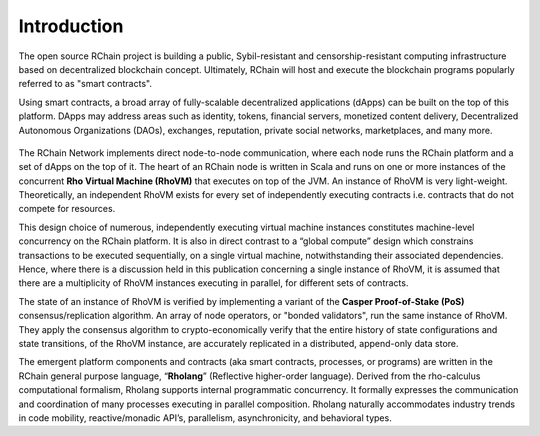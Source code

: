 ##########################################
Introduction
##########################################

The open source RChain project is building a public, Sybil-resistant and censorship-resistant computing infrastructure based on decentralized blockchain concept. Ultimately, RChain will host and execute the blockchain programs popularly referred to as "smart contracts".

Using smart contracts, a broad array of fully-scalable decentralized applications (dApps) can be built on the top of this platform. DApps may address areas such as identity, tokens, financial servers, monetized content delivery, Decentralized Autonomous Organizations (DAOs), exchanges, reputation, private social networks, marketplaces, and many more.


.. figure:: ../img/architecture-overview.png
   :align: center
   :width: 1050
   :scale: 80

    Figure: High-level RChain Architecture


The RChain Network implements direct node-to-node communication, where each node runs the RChain platform and a set of dApps on the top of it. The heart of an RChain node is written in Scala and runs on one or more instances of the concurrent **Rho Virtual Machine (RhoVM)** that executes on top of the JVM. An instance of RhoVM is very light-weight. Theoretically, an independent RhoVM exists for every set of independently executing contracts i.e. contracts that do not compete for resources.

This design choice of numerous, independently executing virtual machine instances constitutes machine-level concurrency on the RChain platform. It is also in direct contrast to a “global compute” design which constrains transactions to be executed sequentially, on a single virtual machine, notwithstanding their associated dependencies. Hence, where there is a discussion held in this publication concerning a single instance of RhoVM, it is assumed that there are a multiplicity of RhoVM instances executing in parallel, for different sets of contracts.

The state of an instance of RhoVM is verified by implementing a variant of the **Casper Proof-of-Stake (PoS)** consensus/replication algorithm. An array of node operators, or "bonded validators", run the same instance of RhoVM. They apply the consensus algorithm to crypto-economically verify that the entire history of state configurations and state transitions, of the RhoVM instance, are accurately replicated in a distributed, append-only data store.

The emergent platform components and contracts (aka smart contracts, processes, or programs) are written in the RChain general purpose language, “**Rholang**” (Reflective higher-order language). Derived from the rho-calculus computational formalism, Rholang supports internal programmatic concurrency. It formally expresses the communication and coordination of many processes executing in parallel composition. Rholang naturally accommodates industry trends in code mobility, reactive/monadic API’s, parallelism, asynchronicity, and behavioral types.
